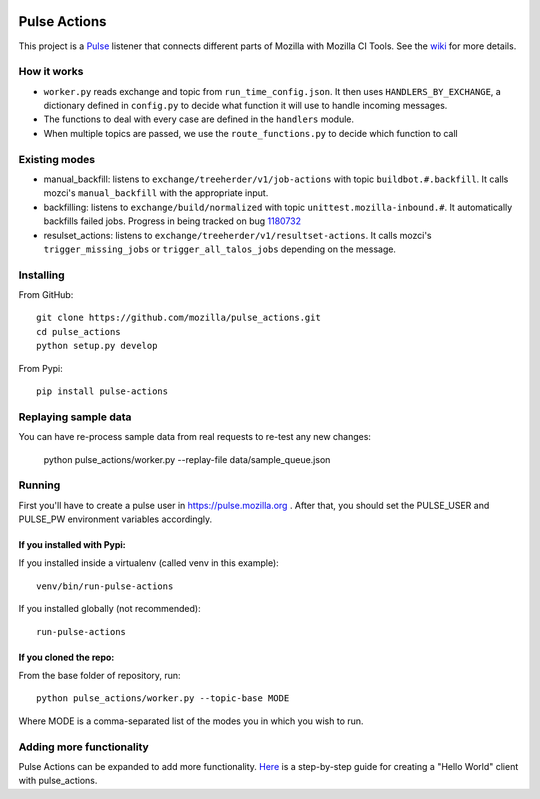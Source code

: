 .. image:: https://travis-ci.org/mozilla/pulse_actions.svg?branch=master
    :target: https://travis-ci.org/mozilla/pulse_actions
    :alt: Travis-CI Build Status
.. image:: https://requires.io/github/mozilla/pulse_actions/requirements.svg?branch=master
     :target: https://requires.io/github/mozilla/pulse_actions/requirements/?branch=master
     :alt: Requirements Status

=============
Pulse Actions
=============

This project is a Pulse_ listener that connects different parts of Mozilla with Mozilla CI Tools. See the wiki_ for more details.


How it works
============

* ``worker.py`` reads exchange and topic from ``run_time_config.json``. It then uses ``HANDLERS_BY_EXCHANGE``, a dictionary defined in ``config.py`` to decide what function it will use to handle incoming messages.

* The functions to deal with every case are defined in the ``handlers`` module.

* When multiple topics are passed, we use the ``route_functions.py`` to decide which function to call

Existing modes
==============

* manual_backfill: listens to ``exchange/treeherder/v1/job-actions`` with topic ``buildbot.#.backfill``. It calls mozci's ``manual_backfill`` with the appropriate input.

* backfilling: listens to ``exchange/build/normalized`` with topic ``unittest.mozilla-inbound.#``. It automatically backfills failed jobs. Progress in being tracked on bug 1180732_

* resulset_actions: listens to ``exchange/treeherder/v1/resultset-actions``. It calls mozci's ``trigger_missing_jobs`` or ``trigger_all_talos_jobs`` depending on the message.


Installing
==========

From GitHub::

    git clone https://github.com/mozilla/pulse_actions.git
    cd pulse_actions
    python setup.py develop

From Pypi::

    pip install pulse-actions

Replaying sample data
=====================
You can have re-process sample data from real requests to re-test any new changes:

    python pulse_actions/worker.py --replay-file data/sample_queue.json

Running
=======

First you'll have to create a pulse user in https://pulse.mozilla.org . After that, you should set the PULSE_USER and PULSE_PW environment variables accordingly.

If you installed with Pypi:
---------------------------

If you installed inside a virtualenv (called venv in this example)::

    venv/bin/run-pulse-actions

If you installed globally (not recommended)::

    run-pulse-actions

If you cloned the repo:
-----------------------
From the base folder of repository, run:
::

   python pulse_actions/worker.py --topic-base MODE

Where MODE is a comma-separated list of the modes you in which you wish to run.

Adding more functionality
=========================

Pulse Actions can be expanded to add more functionality. Here_ is a step-by-step guide for creating a "Hello World" client with pulse_actions.


.. _Pulse: https://wiki.mozilla.org/Auto-tools/Projects/Pulse
.. _1180732: https://bugzilla.mozilla.org/show_bug.cgi?id=1180732
.. _wiki: https://wiki.mozilla.org/Auto-tools/Projects/Pulse_actions
.. _Here: https://github.com/adusca/pulse_actions/blob/master/hello_world.md
